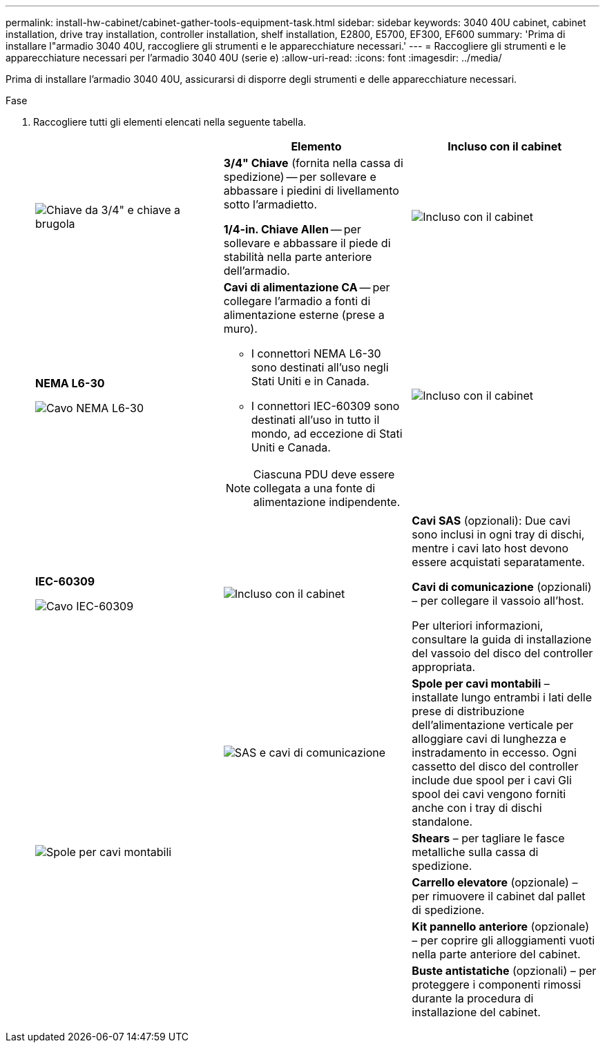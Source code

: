 ---
permalink: install-hw-cabinet/cabinet-gather-tools-equipment-task.html 
sidebar: sidebar 
keywords: 3040 40U cabinet, cabinet installation, drive tray installation, controller installation, shelf installation, E2800, E5700, EF300, EF600 
summary: 'Prima di installare l"armadio 3040 40U, raccogliere gli strumenti e le apparecchiature necessari.' 
---
= Raccogliere gli strumenti e le apparecchiature necessari per l'armadio 3040 40U (serie e)
:allow-uri-read: 
:icons: font
:imagesdir: ../media/


[role="lead"]
Prima di installare l'armadio 3040 40U, assicurarsi di disporre degli strumenti e delle apparecchiature necessari.

.Fase
. Raccogliere tutti gli elementi elencati nella seguente tabella.
+
|===
|  | Elemento | Incluso con il cabinet 


 a| 
image:../media/83009_02.gif["Chiave da 3/4\" e chiave a brugola"]
 a| 
*3/4" Chiave* (fornita nella cassa di spedizione) -- per sollevare e abbassare i piedini di livellamento sotto l'armadietto.

*1/4-in. Chiave Allen* -- per sollevare e abbassare il piede di stabilità nella parte anteriore dell'armadio.
 a| 
image:../media/77037_11.gif["Incluso con il cabinet"]



 a| 
*NEMA L6-30*

image:../media/73121_01_dwg_nema_l6_30_power_cord.gif["Cavo NEMA L6-30"]
 a| 
*Cavi di alimentazione CA* -- per collegare l'armadio a fonti di alimentazione esterne (prese a muro).

** I connettori NEMA L6-30 sono destinati all'uso negli Stati Uniti e in Canada.
** I connettori IEC-60309 sono destinati all'uso in tutto il mondo, ad eccezione di Stati Uniti e Canada.



NOTE: Ciascuna PDU deve essere collegata a una fonte di alimentazione indipendente.
 a| 
image:../media/77037_11.gif["Incluso con il cabinet"]



 a| 
**IEC-60309**

image:../media/73122_01_dwg_iec_60309_power_cord.gif["Cavo IEC-60309"]



 a| 
image:../media/78038_21.png["Incluso con il cabinet"]
 a| 
**Cavi SAS** (opzionali): Due cavi sono inclusi in ogni tray di dischi, mentre i cavi lato host devono essere acquistati separatamente.

**Cavi di comunicazione** (opzionali) – per collegare il vassoio all'host.

Per ulteriori informazioni, consultare la guida di installazione del vassoio del disco del controller appropriata.
 a| 



 a| 
image:../media/77038_06.gif["SAS e cavi di comunicazione"]
 a| 
**Spole per cavi montabili** – installate lungo entrambi i lati delle prese di distribuzione dell'alimentazione verticale per alloggiare cavi di lunghezza e instradamento in eccesso. Ogni cassetto del disco del controller include due spool per i cavi Gli spool dei cavi vengono forniti anche con i tray di dischi standalone.
 a| 
image:../media/77037_11.gif["Spole per cavi montabili"]



 a| 
 a| 
**Shears** – per tagliare le fasce metalliche sulla cassa di spedizione.
 a| 



 a| 
 a| 
**Carrello elevatore** (opzionale) – per rimuovere il cabinet dal pallet di spedizione.
 a| 



 a| 
 a| 
**Kit pannello anteriore** (opzionale) – per coprire gli alloggiamenti vuoti nella parte anteriore del cabinet.
 a| 



 a| 
 a| 
**Buste antistatiche** (opzionali) – per proteggere i componenti rimossi durante la procedura di installazione del cabinet.
 a| 

|===

